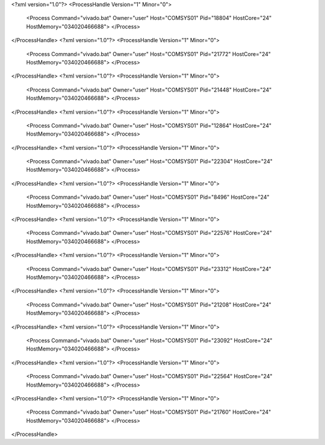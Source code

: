 <?xml version="1.0"?>
<ProcessHandle Version="1" Minor="0">
    <Process Command="vivado.bat" Owner="user" Host="COMSYS01" Pid="18804" HostCore="24" HostMemory="034020466688">
    </Process>
</ProcessHandle>
<?xml version="1.0"?>
<ProcessHandle Version="1" Minor="0">
    <Process Command="vivado.bat" Owner="user" Host="COMSYS01" Pid="21772" HostCore="24" HostMemory="034020466688">
    </Process>
</ProcessHandle>
<?xml version="1.0"?>
<ProcessHandle Version="1" Minor="0">
    <Process Command="vivado.bat" Owner="user" Host="COMSYS01" Pid="21448" HostCore="24" HostMemory="034020466688">
    </Process>
</ProcessHandle>
<?xml version="1.0"?>
<ProcessHandle Version="1" Minor="0">
    <Process Command="vivado.bat" Owner="user" Host="COMSYS01" Pid="12864" HostCore="24" HostMemory="034020466688">
    </Process>
</ProcessHandle>
<?xml version="1.0"?>
<ProcessHandle Version="1" Minor="0">
    <Process Command="vivado.bat" Owner="user" Host="COMSYS01" Pid="22304" HostCore="24" HostMemory="034020466688">
    </Process>
</ProcessHandle>
<?xml version="1.0"?>
<ProcessHandle Version="1" Minor="0">
    <Process Command="vivado.bat" Owner="user" Host="COMSYS01" Pid="8496" HostCore="24" HostMemory="034020466688">
    </Process>
</ProcessHandle>
<?xml version="1.0"?>
<ProcessHandle Version="1" Minor="0">
    <Process Command="vivado.bat" Owner="user" Host="COMSYS01" Pid="22576" HostCore="24" HostMemory="034020466688">
    </Process>
</ProcessHandle>
<?xml version="1.0"?>
<ProcessHandle Version="1" Minor="0">
    <Process Command="vivado.bat" Owner="user" Host="COMSYS01" Pid="23312" HostCore="24" HostMemory="034020466688">
    </Process>
</ProcessHandle>
<?xml version="1.0"?>
<ProcessHandle Version="1" Minor="0">
    <Process Command="vivado.bat" Owner="user" Host="COMSYS01" Pid="21208" HostCore="24" HostMemory="034020466688">
    </Process>
</ProcessHandle>
<?xml version="1.0"?>
<ProcessHandle Version="1" Minor="0">
    <Process Command="vivado.bat" Owner="user" Host="COMSYS01" Pid="23092" HostCore="24" HostMemory="034020466688">
    </Process>
</ProcessHandle>
<?xml version="1.0"?>
<ProcessHandle Version="1" Minor="0">
    <Process Command="vivado.bat" Owner="user" Host="COMSYS01" Pid="22564" HostCore="24" HostMemory="034020466688">
    </Process>
</ProcessHandle>
<?xml version="1.0"?>
<ProcessHandle Version="1" Minor="0">
    <Process Command="vivado.bat" Owner="user" Host="COMSYS01" Pid="21760" HostCore="24" HostMemory="034020466688">
    </Process>
</ProcessHandle>
